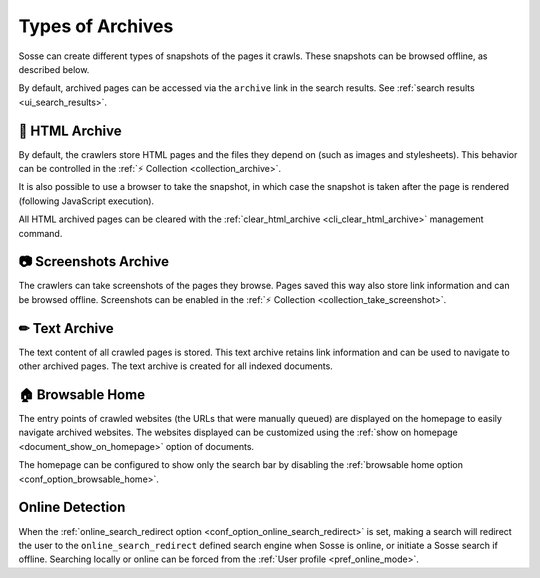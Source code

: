 Types of Archives
=================

Sosse can create different types of snapshots of the pages it crawls. These snapshots can be browsed offline, as
described below.

By default, archived pages can be accessed via the ``archive`` link in the search results. See
:ref:`search results <ui_search_results>`.

🔖 HTML Archive
---------------

By default, the crawlers store HTML pages and the files they depend on (such as images and stylesheets). This behavior
can be controlled in the :ref:`⚡ Collection <collection_archive>`.

It is also possible to use a browser to take the snapshot, in which case the snapshot is taken after the page is
rendered (following JavaScript execution).

All HTML archived pages can be cleared with the :ref:`clear_html_archive <cli_clear_html_archive>` management command.

📷 Screenshots Archive
----------------------

The crawlers can take screenshots of the pages they browse. Pages saved this way also store link information and can be
browsed offline. Screenshots can be enabled in the :ref:`⚡ Collection <collection_take_screenshot>`.

✏ Text Archive
--------------

The text content of all crawled pages is stored. This text archive retains link information and can be used to navigate
to other archived pages. The text archive is created for all indexed documents.

.. _browsable_home:

🏠 Browsable Home
-----------------

.. image:: ../../../tests/robotframework/screenshots/browsable_home.png
   :class: sosse-screenshot

The entry points of crawled websites (the URLs that were manually queued) are displayed on the homepage to easily
navigate archived websites. The websites displayed can be customized using the
:ref:`show on homepage <document_show_on_homepage>` option of documents.

The homepage can be configured to show only the search bar by disabling the
:ref:`browsable home option <conf_option_browsable_home>`.

.. _online_detection:

Online Detection
----------------

When the :ref:`online_search_redirect option <conf_option_online_search_redirect>` is set, making a search will
redirect the user to the ``online_search_redirect`` defined search engine when Sosse is online, or initiate a Sosse
search if offline. Searching locally or online can be forced from the :ref:`User profile <pref_online_mode>`.
